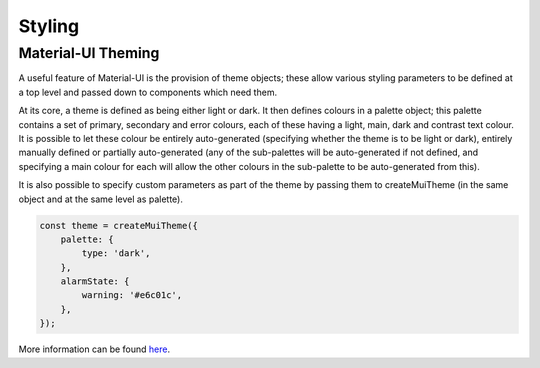 Styling
=======

Material-UI Theming
###################

A useful feature of Material-UI is the provision of theme objects; these allow various styling parameters to be defined
at a top level and passed down to components which need them.

At its core, a theme is defined as being either light or dark. It then defines colours in a palette object;
this palette contains a set of primary, secondary and error colours, each of these having a light, main, dark and
contrast text colour. It is possible to let these colour be entirely auto-generated (specifying whether
the theme is to be light or dark), entirely manually defined or partially auto-generated (any of the sub-palettes will
be auto-generated if not defined, and specifying a main colour for each will allow the other colours in the sub-palette
to be auto-generated from this).

It is also possible to specify custom parameters as part of the theme by passing them to createMuiTheme
(in the same object and at the same level as palette).

.. code-block:: javascript

    const theme = createMuiTheme({
        palette: {
            type: 'dark',
        },
        alarmState: {
            warning: '#e6c01c',
        },
    });

More information can be found `here <https://material-ui.com/customization/themes/>`_.